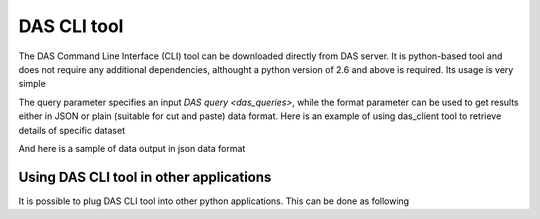 DAS CLI tool
============
The DAS Command Line Interface (CLI) tool can be downloaded directly from
DAS server. It is python-based tool and does not require any additional
dependencies, althought a python version of 2.6 and above is required.
Its usage is very simple

.. doctest::

    Usage: das_client.py [options]

    Options:
      -h, --help            show this help message and exit
      -v VERBOSE, --verbose=VERBOSE
                            verbose output
      --query=QUERY         specify query for your request
      --host=HOST           specify host name of DAS cache server, default
                            https://cmsweb.cern.ch
      --idx=IDX             start index for returned result set, aka pagination,
                            use w/ limit
      --limit=LIMIT         number of returned results (results per page)
      --format=format       specify return data format (json or plain), default
                            json

The query parameter specifies an input `DAS query <das_queries>`, while the format parameter
can be used to get results either in JSON or plain (suitable for cut and paste)
data format. Here is an example of using das_client tool to retrieve details of
specific dataset

.. doctest::

    python das_client.py --query="ip=137.138.141.145 | grep ip.City, ip.CountryCode" --format=plain
    Geneva CH

And here is a sample of data output in json data format

.. doctest::

    {'args': {'idx': '0',
              'input': 'ip=137.138.141.145',
              'limit': '10',
              'pid': '53071'},
     'data': [{'_id': '4d6a6e98f823c6cf49000005',
               'cache_id': ['4d6a6e98f823c6cf49000004'],
               'das': {'empty_record': 0,
                       'expire': 1298820790.1766081,
                       'primary_key': 'ip.address',
                       'system': ['ip_service']},
               'das_id': ['4d6a6e97f823c6cf49000001'],
               'ip': {'City': 'Geneva',
                      'CountryCode': 'CH',
                      'CountryName': 'Switzerland',
                      'Dstoffset': '0',
                      'Gmtoffset': '3600',
                      'Isdst': '0',
                      'Latitude': '46.2',
                      'Longitude': '6.1667',
                      'RegionCode': '07',
                      'RegionName': 'Geneve',
                      'Status': 'OK',
                      'TimezoneName': 'Europe/Zurich',
                      'ZipPostalCode': '',
                      'address': '137.138.141.145'}}],
     'headers': {'Accept': 'application/json',
                 'Accept-Encoding': 'identity',
                 'Connection': 'close',
                 'Host': 'localhost:8212',
                 'Remote-Addr': '127.0.0.1',
                 'User-Agent': 'Python-urllib/2.6'},
     'hostname': '',
     'ip': '127.0.0.1',
     'method': 'GET',
     'mongo_query': {'fields': ['ip'], 'spec': {'ip.address': '137.138.141.145'}},
     'nresults': 1,
     'path': '/cache',
     'port': 50475,
     'status': 'ok',
     'timestamp': 1298820779.4300001}

Using DAS CLI tool in other applications
++++++++++++++++++++++++++++++++++++++++

It is possible to plug DAS CLI tool into other python applications. This can be
done as following

.. doctest::

   from das_client import get_data

   # invoke DAS CLI call for given host/query
   data = get_data(host, query, idx, limit, debug)

